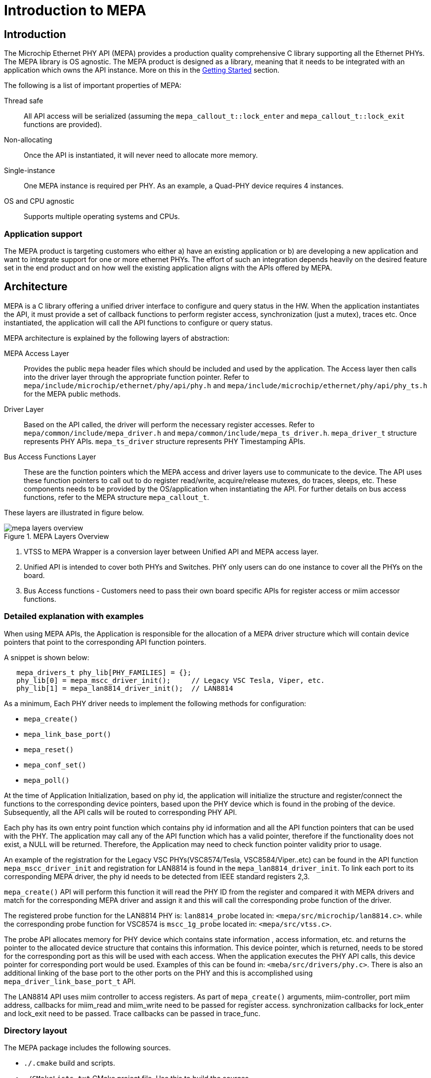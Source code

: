 // Copyright (c) 2004-2020 Microchip Technology Inc. and its subsidiaries.
// SPDX-License-Identifier: MIT

:sectnumlevels: 5
:toclevels: 5

= Introduction to MEPA

== Introduction

The Microchip Ethernet PHY API (MEPA) provides a production quality
comprehensive C library supporting all the Ethernet PHYs.
The MEPA library is OS agnostic. The MEPA product is designed as a library, meaning that
it needs to be integrated with an application which owns the API instance.
More on this in the link:#mepa/docs/getting-started[Getting Started] section.

The following is a list of important properties of MEPA:

Thread safe:: All API access will be serialized (assuming the
`mepa_callout_t::lock_enter` and `mepa_callout_t::lock_exit`
functions are provided).

Non-allocating:: Once the API is instantiated, it will never need to allocate
more memory.

Single-instance:: One MEPA instance is required per PHY.
As an example, a Quad-PHY device requires 4 instances.

OS and CPU agnostic:: Supports multiple operating systems and CPUs.

=== Application support

The MEPA product is targeting customers who either a) have an existing
application or b) are developing a new application and want to integrate
support for one or more ethernet PHYs. The effort of such
an integration depends heavily on the desired feature set in the end product
and on how well the existing application aligns with the APIs offered by MEPA.

== Architecture

MEPA is a C library offering a unified driver interface to configure and query
status in the HW. When the application instantiates the API, it must provide a
set of callback functions to perform register access, synchronization (just a
mutex), traces etc. Once instantiated, the application will call the API
functions to configure or query status.

MEPA architecture is explained by the following layers of abstraction:

MEPA Access Layer:: Provides the public `mepa` header files which should be
included and used by the application. The Access layer then calls into the
driver layer through the appropriate function pointer. Refer to
`mepa/include/microchip/ethernet/phy/api/phy.h` and
`mepa/include/microchip/ethernet/phy/api/phy_ts.h` for the MEPA public methods.

Driver Layer:: Based on the API called, the driver will perform the necessary
register accesses. Refer to `mepa/common/include/mepa_driver.h` and
`mepa/common/include/mepa_ts_driver.h`.
`mepa_driver_t` structure represents PHY APIs.
`mepa_ts_driver` structure represents PHY Timestamping APIs.

Bus Access Functions Layer:: These are the function pointers
which the MEPA access and driver layers use to communicate to the device.
The API uses these function
pointers to call out to do register read/write, acquire/release
mutexes, do traces, sleeps, etc. These components needs to be provided by the
OS/application when instantiating the API. For further details on bus access
functions, refer to the MEPA structure `mepa_callout_t`.

These layers are illustrated in figure below.

.MEPA Layers Overview
image::mepa-layers-overview.svg[align="center"]

. VTSS to MEPA Wrapper is a conversion layer between Unified API and MEPA
access layer.
. Unified API is intended to cover both PHYs and Switches. PHY only users can
do one instance to cover all the PHYs on the board.
. Bus Access functions - Customers need to pass their own board specific
APIs for register access or miim accessor functions.

=== Detailed explanation with examples
When using MEPA APIs, the Application is responsible for the allocation of a
MEPA driver structure which will contain device pointers that point to the
corresponding API function pointers.

A snippet is shown below:
[source,c++,linenums]
----
   mepa_drivers_t phy_lib[PHY_FAMILIES] = {};
   phy_lib[0] = mepa_mscc_driver_init();     // Legacy VSC Tesla, Viper, etc.
   phy_lib[1] = mepa_lan8814_driver_init();  // LAN8814
----

As a minimum, Each PHY driver needs to implement the following methods for
configuration:

* `mepa_create()`
* `mepa_link_base_port()`
* `mepa_reset()`
* `mepa_conf_set()`
* `mepa_poll()`

At the time of Application Initialization, based on phy id, the application
will initialize the structure and register/connect the functions to the
corresponding device pointers, based upon the PHY device which is found in
the probing of the device. Subsequently, all the API calls will be routed
to corresponding PHY API.

Each phy has its own entry point function which contains phy id information
and all the API function pointers that can be used with the PHY.  The
application may call any of the API function which has a valid pointer,
therefore if the functionality does not exist, a NULL will be returned.
Therefore, the Application may need to check function pointer validity prior to
usage.

An example of the registration for the Legacy VSC PHYs(VSC8574/Tesla,
VSC8584/Viper..etc) can be found in the API function `mepa_mscc_driver_init`
and registration for LAN8814 is found in the `mepa_lan8814_driver_init`.
To link each port to its corresponding MEPA driver, the phy id needs to be
detected from IEEE standard registers 2,3.

`mepa_create()` API will perform this function it will read the PHY ID from the register
and compared it with MEPA drivers and match for the corresponding MEPA driver and assign
it and this will call the corresponding probe function of the driver.

The registered probe function for the LAN8814 PHY is: `lan8814_probe` located
in: `<mepa/src/microchip/lan8814.c>`. while the corresponding probe function
for VSC8574 is `mscc_1g_probe` located in: `<mepa/src/vtss.c>`.

The probe API allocates memory for PHY device which contains state information
, access information, etc. and returns the pointer to the allocated device
structure that contains this information. This device pointer, which is
returned, needs to be stored for the corresponding port as this will be used
with each access. When the application executes the PHY API calls, this device
 pointer for corresponding port would be used. Examples of this can be found
in: `<meba/src/drivers/phy.c>`.
There is also an additional linking of the base port to the other ports on the
PHY and this is accomplished using `mepa_driver_link_base_port_t` API.

The LAN8814 API uses miim controller to access registers. As part of
`mepa_create()` arguments, miim-controller, port miim address, callbacks
 for miim_read and miim_write need to be passed for register access.
synchronization callbacks for lock_enter and lock_exit need to be passed.
Trace callbacks can be passed in trace_func.

=== Directory layout

The MEPA package includes the following sources.

[none]
* `./.cmake` build and scripts.
* `./CMakeLists.txt` CMake project file. Use this to build the sources.
* `./mepa/include` The MEPA include path.
* `./mepa/vtss/include` The MEPA unified API include path.
* `./mepa/vtss/src` Unified API driver source
* `./mepa/microchip` The MEPA PHY drivers source path.
* `.mepa/include/microchip/ethernet/phy/api.h` MEPA top header file. Application
  accessing MEPA should include this file.


=== Synchronous design

MEPA is a synchronous library, meaning that it is not capable of generating events
or do anything on its own. MEPA (or the lower layer) does not include any
threads and will not spawn any processes (it can be used in a multi threaded
environment, but all requests will be done one at a time). This means that the
MEPA library can not take the initiative to do anything, and depends on the
application to poll counters, check port status, extract frames etc.

Typically the application will be using a mix of interrupts, timer events, and
frame reception to drive its state-machine, and will then call the `mepa`
functions when needed.

=== API stability

Both MEPA and the Unified-API tries to be API compatible with the previous
release. There are no guarantees, and if nothing is stated in the release note,
then a new version of MEPA/Unified-API should work with existing/older
applications. A simple re-compile is all that is needed.

=== Toolchain and utilities

To integrate MEPA, a cross-toolchain supporting the target CPU is needed. MCHP
provides toolchains supporting the integrated CPUs which can be downloaded from
here http://mscc-ent-open-source.s3-website-eu-west-1.amazonaws.com. The getting
started section will explain how to download and install the correct section.

The provided toolchain is a standard `gcc` based toolchain, build using
`buildroot`. Other toolchains are also expected to work.
